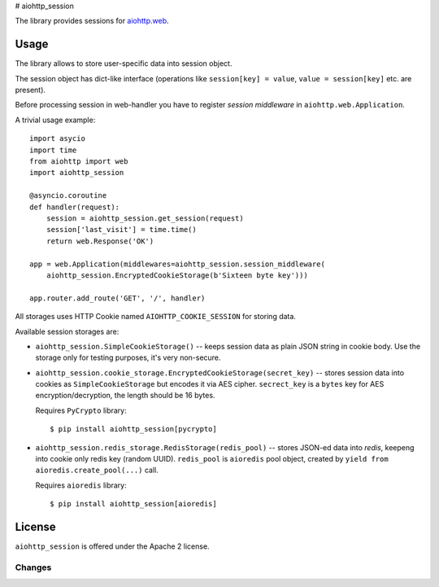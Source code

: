 # aiohttp_session

The library provides sessions for `aiohttp.web`__.

.. _aiohttp_web: http://aiohttp.readthedocs.org/en/latest/web.html

__ aiohttp_web_

Usage
-----

The library allows to store user-specific data into session object.

The session object has dict-like interface (operations like
``session[key] = value``, ``value = session[key]`` etc. are present).


Before processing session in web-handler you have to register *session
middleware* in ``aiohttp.web.Application``.

A trivial usage example::

    import asycio
    import time
    from aiohttp import web
    import aiohttp_session

    @asyncio.coroutine
    def handler(request):
        session = aiohttp_session.get_session(request)
        session['last_visit'] = time.time()
        return web.Response('OK')

    app = web.Application(middlewares=aiohttp_session.session_middleware(
        aiohttp_session.EncryptedCookieStorage(b'Sixteen byte key')))

    app.router.add_route('GET', '/', handler)

All storages uses HTTP Cookie named ``AIOHTTP_COOKIE_SESSION`` for storing data.

Available session storages are:

* ``aiohttp_session.SimpleCookieStorage()`` -- keeps session data as
  plain JSON string in cookie body. Use the storage only for testing
  purposes, it's very non-secure.

* ``aiohttp_session.cookie_storage.EncryptedCookieStorage(secret_key)``
  -- stores session data into cookies as ``SimpleCookieStorage`` but
  encodes it via AES cipher. ``secrect_key`` is a ``bytes`` key for AES
  encryption/decryption, the length should be 16 bytes.

  Requires ``PyCrypto`` library::

      $ pip install aiohttp_session[pycrypto]

* ``aiohttp_session.redis_storage.RedisStorage(redis_pool)`` -- stores
  JSON-ed data into *redis*, keepeng into cookie only redis key
  (random UUID). ``redis_pool`` is ``aioredis`` pool object, created by
  ``yield from aioredis.create_pool(...)`` call.

  Requires ``aioredis`` library::

      $ pip install aiohttp_session[aioredis]

License
-------

``aiohttp_session`` is offered under the Apache 2 license.

Changes
=======

